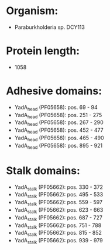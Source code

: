 * Organism:
- Paraburkholderia sp. DCY113
* Protein length:
- 1058
* Adhesive domains:
- YadA_head (PF05658): pos. 69 - 94
- YadA_head (PF05658): pos. 251 - 275
- YadA_head (PF05658): pos. 267 - 290
- YadA_head (PF05658): pos. 452 - 477
- YadA_head (PF05658): pos. 465 - 490
- YadA_head (PF05658): pos. 895 - 921
* Stalk domains:
- YadA_stalk (PF05662): pos. 330 - 372
- YadA_stalk (PF05662): pos. 495 - 533
- YadA_stalk (PF05662): pos. 559 - 597
- YadA_stalk (PF05662): pos. 623 - 663
- YadA_stalk (PF05662): pos. 687 - 727
- YadA_stalk (PF05662): pos. 751 - 788
- YadA_stalk (PF05662): pos. 815 - 852
- YadA_stalk (PF05662): pos. 939 - 979

